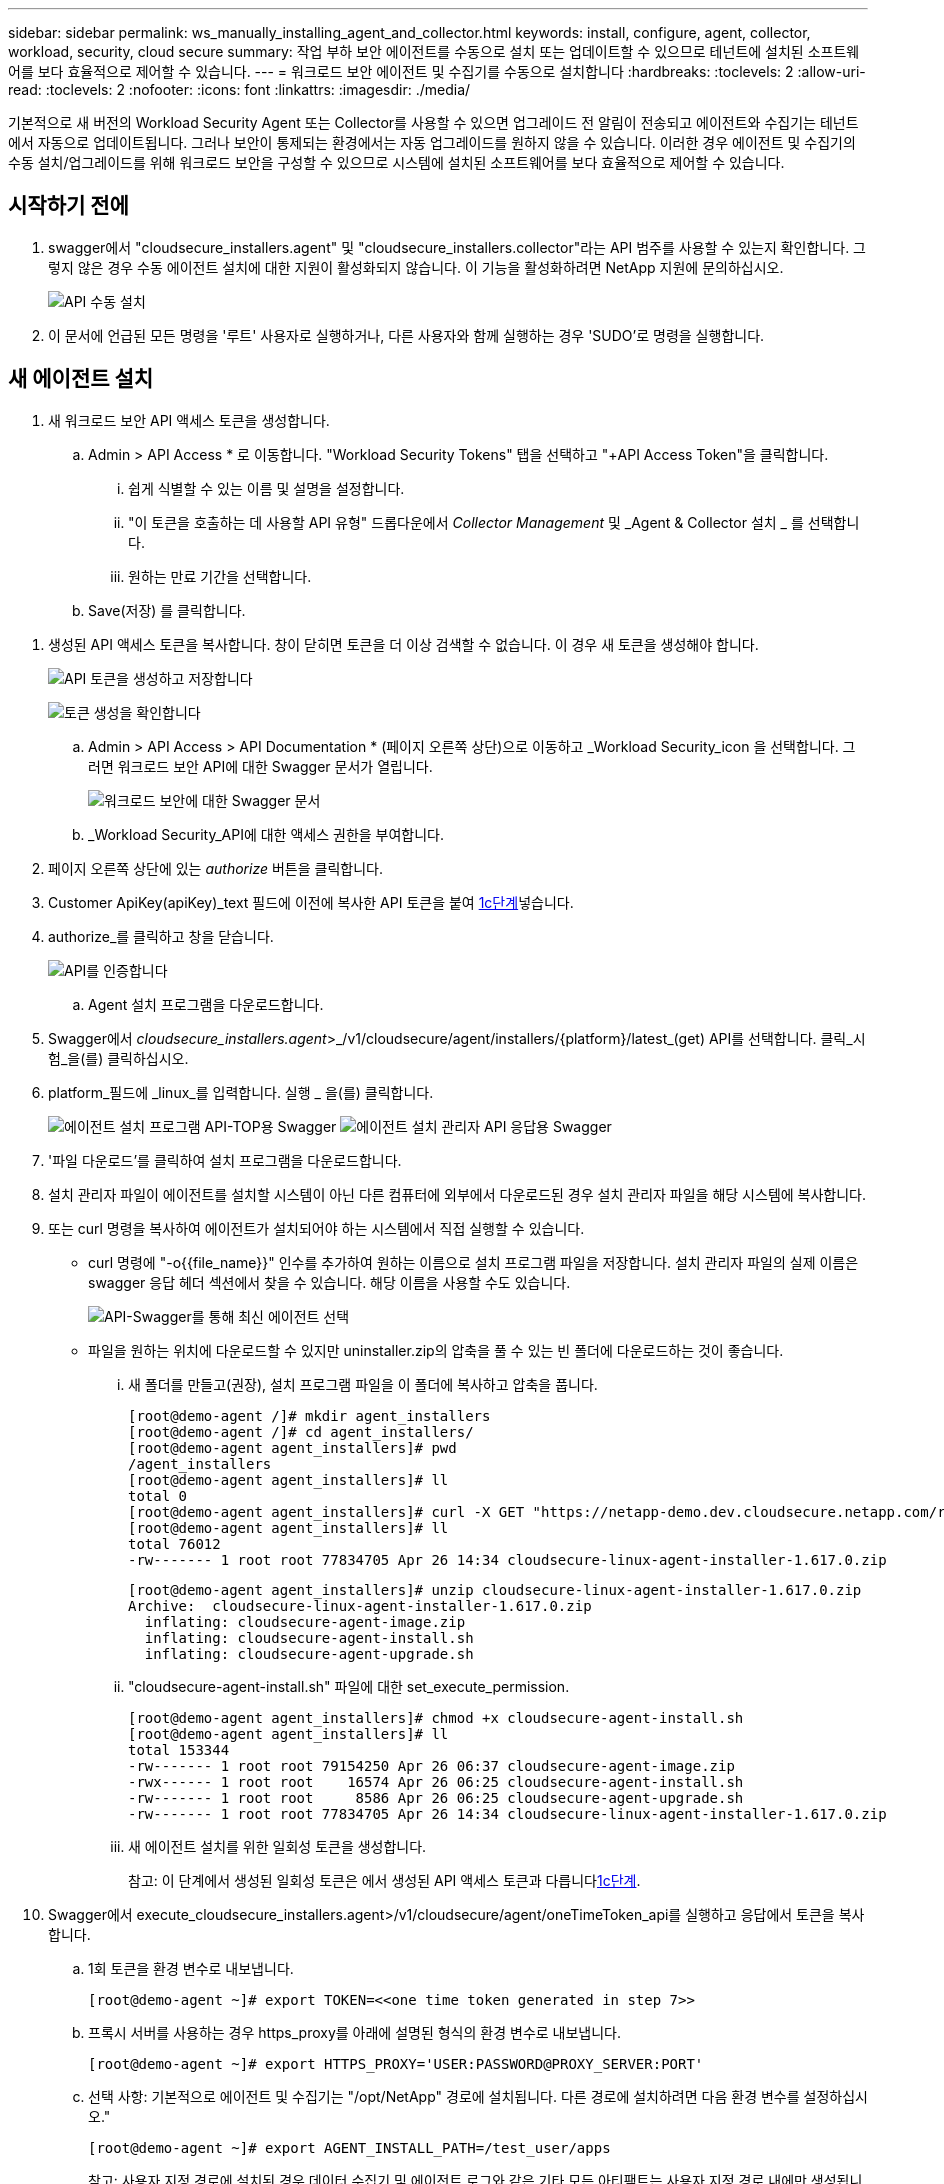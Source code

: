 ---
sidebar: sidebar 
permalink: ws_manually_installing_agent_and_collector.html 
keywords: install, configure, agent, collector, workload, security, cloud secure 
summary: 작업 부하 보안 에이전트를 수동으로 설치 또는 업데이트할 수 있으므로 테넌트에 설치된 소프트웨어를 보다 효율적으로 제어할 수 있습니다. 
---
= 워크로드 보안 에이전트 및 수집기를 수동으로 설치합니다
:hardbreaks:
:toclevels: 2
:allow-uri-read: 
:toclevels: 2
:nofooter: 
:icons: font
:linkattrs: 
:imagesdir: ./media/


[role="lead"]
기본적으로 새 버전의 Workload Security Agent 또는 Collector를 사용할 수 있으면 업그레이드 전 알림이 전송되고 에이전트와 수집기는 테넌트에서 자동으로 업데이트됩니다. 그러나 보안이 통제되는 환경에서는 자동 업그레이드를 원하지 않을 수 있습니다. 이러한 경우 에이전트 및 수집기의 수동 설치/업그레이드를 위해 워크로드 보안을 구성할 수 있으므로 시스템에 설치된 소프트웨어를 보다 효율적으로 제어할 수 있습니다.



== 시작하기 전에

. swagger에서 "cloudsecure_installers.agent" 및 "cloudsecure_installers.collector"라는 API 범주를 사용할 수 있는지 확인합니다. 그렇지 않은 경우 수동 에이전트 설치에 대한 지원이 활성화되지 않습니다. 이 기능을 활성화하려면 NetApp 지원에 문의하십시오.
+
image:ws_manual_install_APIs.png["API 수동 설치"]

. 이 문서에 언급된 모든 명령을 '루트' 사용자로 실행하거나, 다른 사용자와 함께 실행하는 경우 'SUDO'로 명령을 실행합니다.




== 새 에이전트 설치

. 새 워크로드 보안 API 액세스 토큰을 생성합니다.
+
.. Admin > API Access * 로 이동합니다. "Workload Security Tokens" 탭을 선택하고 "+API Access Token"을 클릭합니다.
+
... 쉽게 식별할 수 있는 이름 및 설명을 설정합니다.
... "이 토큰을 호출하는 데 사용할 API 유형" 드롭다운에서 _Collector Management_ 및 _Agent & Collector 설치 _ 를 선택합니다.
... 원하는 만료 기간을 선택합니다.


.. Save(저장) 를 클릭합니다.




[[copy-access-token]]
. 생성된 API 액세스 토큰을 복사합니다. 창이 닫히면 토큰을 더 이상 검색할 수 없습니다. 이 경우 새 토큰을 생성해야 합니다.
+
image:ws_create_and_save_token.png["API 토큰을 생성하고 저장합니다"]

+
image:ws_create_and_save_token_confirm.png["토큰 생성을 확인합니다"]

+
.. Admin > API Access > API Documentation * (페이지 오른쪽 상단)으로 이동하고 _Workload Security_icon 을 선택합니다. 그러면 워크로드 보안 API에 대한 Swagger 문서가 열립니다.
+
image:ws_swagger_documentation_link.png["워크로드 보안에 대한 Swagger 문서"]

.. _Workload Security_API에 대한 액세스 권한을 부여합니다.


. 페이지 오른쪽 상단에 있는 _authorize_ 버튼을 클릭합니다.
. Customer ApiKey(apiKey)_text 필드에 이전에 복사한 API 토큰을 붙여 <<copy-access-token,1c단계>>넣습니다.
. authorize_를 클릭하고 창을 닫습니다.
+
image:ws_API_authorization.png["API를 인증합니다"]

+
.. Agent 설치 프로그램을 다운로드합니다.


. Swagger에서 _cloudsecure_installers.agent_>_/v1/cloudsecure/agent/installers/{platform}/latest_(get) API를 선택합니다. 클릭_시험_을(를) 클릭하십시오.
. platform_필드에 _linux_를 입력합니다. 실행 _ 을(를) 클릭합니다.
+
image:ws_installers_agent_api_swagger.png["에이전트 설치 프로그램 API-TOP용 Swagger"] image:ws_installers_agent_api_swagger-2.png["에이전트 설치 관리자 API 응답용 Swagger"]

. '파일 다운로드'를 클릭하여 설치 프로그램을 다운로드합니다.
. 설치 관리자 파일이 에이전트를 설치할 시스템이 아닌 다른 컴퓨터에 외부에서 다운로드된 경우 설치 관리자 파일을 해당 시스템에 복사합니다.
. 또는 curl 명령을 복사하여 에이전트가 설치되어야 하는 시스템에서 직접 실행할 수 있습니다.
+
** curl 명령에 "-o{{file_name}}" 인수를 추가하여 원하는 이름으로 설치 프로그램 파일을 저장합니다. 설치 관리자 파일의 실제 이름은 swagger 응답 헤더 섹션에서 찾을 수 있습니다. 해당 이름을 사용할 수도 있습니다.
+
image:ws_installers_agent_api_swagger_installer_file.png["API-Swagger를 통해 최신 에이전트 선택"]

** 파일을 원하는 위치에 다운로드할 수 있지만 uninstaller.zip의 압축을 풀 수 있는 빈 폴더에 다운로드하는 것이 좋습니다.
+
... 새 폴더를 만들고(권장), 설치 프로그램 파일을 이 폴더에 복사하고 압축을 풉니다.
+
[listing]
----
[root@demo-agent /]# mkdir agent_installers
[root@demo-agent /]# cd agent_installers/
[root@demo-agent agent_installers]# pwd
/agent_installers
[root@demo-agent agent_installers]# ll
total 0
[root@demo-agent agent_installers]# curl -X GET "https://netapp-demo.dev.cloudsecure.netapp.com/rest/v1/cloudsecure/agents/installers/linux/latest" -H "accept: application/octet-stream" -H "X-CloudInsights-ApiKey: <<API Access Token>>" -o cloudsecure-linux-agent-installer-1.617.0.zip
[root@demo-agent agent_installers]# ll
total 76012
-rw------- 1 root root 77834705 Apr 26 14:34 cloudsecure-linux-agent-installer-1.617.0.zip
----
+
[listing]
----
[root@demo-agent agent_installers]# unzip cloudsecure-linux-agent-installer-1.617.0.zip
Archive:  cloudsecure-linux-agent-installer-1.617.0.zip
  inflating: cloudsecure-agent-image.zip
  inflating: cloudsecure-agent-install.sh
  inflating: cloudsecure-agent-upgrade.sh
----
... "cloudsecure-agent-install.sh" 파일에 대한 set_execute_permission.
+
[listing]
----
[root@demo-agent agent_installers]# chmod +x cloudsecure-agent-install.sh
[root@demo-agent agent_installers]# ll
total 153344
-rw------- 1 root root 79154250 Apr 26 06:37 cloudsecure-agent-image.zip
-rwx------ 1 root root    16574 Apr 26 06:25 cloudsecure-agent-install.sh
-rw------- 1 root root     8586 Apr 26 06:25 cloudsecure-agent-upgrade.sh
-rw------- 1 root root 77834705 Apr 26 14:34 cloudsecure-linux-agent-installer-1.617.0.zip

----
... 새 에이전트 설치를 위한 일회성 토큰을 생성합니다.
+
참고: 이 단계에서 생성된 일회성 토큰은 에서 생성된 API 액세스 토큰과 다릅니다<<copy-access-token,1c단계>>.





. Swagger에서 execute_cloudsecure_installers.agent>/v1/cloudsecure/agent/oneTimeToken_api를 실행하고 응답에서 토큰을 복사합니다.
+
.. 1회 토큰을 환경 변수로 내보냅니다.
+
[listing]
----
[root@demo-agent ~]# export TOKEN=<<one time token generated in step 7>>
----
.. 프록시 서버를 사용하는 경우 https_proxy를 아래에 설명된 형식의 환경 변수로 내보냅니다.
+
[listing]
----
[root@demo-agent ~]# export HTTPS_PROXY='USER:PASSWORD@PROXY_SERVER:PORT'
----
.. 선택 사항: 기본적으로 에이전트 및 수집기는 "/opt/NetApp" 경로에 설치됩니다. 다른 경로에 설치하려면 다음 환경 변수를 설정하십시오."
+
[listing]
----
[root@demo-agent ~]# export AGENT_INSTALL_PATH=/test_user/apps
----
+
참고: 사용자 지정 경로에 설치된 경우 데이터 수집기 및 에이전트 로그와 같은 기타 모든 아티팩트는 사용자 지정 경로 내에만 생성됩니다. 설치 로그는 -_/var/log/NetApp/cloudsecure/install_에 계속 남아 있습니다.

.. 에이전트 설치 프로그램을 다운로드한 디렉터리로 돌아가서 "cloudsecure-agent-install.sh"를 실행합니다.
+
[listing]
----
[root@demo-agent agent_installers]# ./ cloudsecure-agent-install.sh
----
+
참고: 사용자가 “bash” 셸에서 실행되고 있지 않으면 내보내기 명령이 작동하지 않을 수 있습니다. 이 경우 8단계부터 11단계까지 결합하여 아래와 같이 실행할 수 있습니다. HTTPS_PROXY 및 AGENT_INSTALL_PATH는 선택 사항이며 필요하지 않은 경우 무시할 수 있습니다.

+
[listing]
----
sudo /bin/bash -c "TOKEN=<<one time token generated in step 7>> HTTPS_PROXY=<<proxy details in the format mentioned in step 9>> AGENT_INSTALL_PATH=<<custom_path_to_install_agent>> ./cloudsecure-agent-install.sh"
----
+
이 때 에이전트가 성공적으로 설치되어야 합니다.

.. 에이전트 설치를 위한 상태 점검:


. "systemctl status cloudsecure-agent.service” 실행하고 에이전트 서비스가 _running_state에 있는지 확인합니다.
+
[listing]
----
[root@demo-agent ~]# systemctl status cloudsecure-agent.service
 cloudsecure-agent.service - Cloud Secure Agent Daemon Service
   Loaded: loaded (/usr/lib/systemd/system/cloudsecure-agent.service; enabled; vendor preset: disabled)
   Active: active (running) since Fri 2024-04-26 02:50:37 EDT; 12h ago
 Main PID: 15887 (java)
    Tasks: 72
   CGroup: /system.slice/cloudsecure-agent.service
           ├─15887 java -Dconfig.file=/test_user/apps/cloudsecure/agent/conf/application.conf -Dagent.proxy.host= -Dagent.proxy.port= -Dagent.proxy.user= -Dagent.proxy.password= -Dagent.env=prod -Dagent.base.path=/test_user/apps/cloudsecure/agent -...

----
. 상담원은 "상담원" 페이지에 표시되고 '연결됨' 상태여야 합니다.
+
image:ws_agentsPageShowingConnected.png["연결된 에이전트를 표시하는 UI"]

+
.. 설치 후 정리.


. 에이전트 설치에 성공하면 다운로드한 에이전트 설치 관리자 파일을 삭제할 수 있습니다.




== 새 데이터 수집기를 설치합니다.

참고: 이 문서에는 "ONTAP SVM data collector"를 설치하는 지침이 포함되어 있습니다. "Cloud Volumes ONTAP 데이터 수집기" 및 "Amazon FSx for NetApp ONTAP 데이터 수집기"에도 동일한 단계가 적용됩니다.

. Collector를 설치해야 하는 시스템으로 이동하여 "/tmp" 디렉토리 아래에 "Collector"라는 디렉토리를 생성합니다.
+
[listing]
----
[root@demo-agent ~]# mkdir -p /tmp/collectors
----
. “Collector” 디렉토리의 소유권을 “cssys:cssys”(에이전트 설치 중에 cssys 사용자 및 그룹이 생성됨)로 변경합니다.
+
[listing]
----
[root@demo-agent /]# chown cssys:cssys /tmp/collectors
[root@demo-agent /]# cd /tmp/
[root@demo-agent tmp]# ll | grep collectors
drwx------ 2 cssys         cssys 4096 Apr 26 15:56 collectors

----
. 이제 Collector 버전과 UUID를 가져와야 합니다. "cloudsecure_config.collector-types" API로 이동합니다.
. "cloudsecure_config.collector-types>/v1/cloudsecure/collector-types"(get) API 로 이동합니다. “collectorCategory” 드롭다운에서 수집기 유형을 “data”로 선택합니다. 모든 수집기 유형 세부 정보를 가져오려면 "모두"를 선택하십시오.
. 필요한 Collector 유형의 UUID를 복사합니다.
+
image:ws_collectorAPIShowingUUID.png["UUID를 표시하는 Collector API 응답입니다"]

. Collector 설치 프로그램을 다운로드합니다.
+
.. "cloudsecure_installers.collector>/v1/cloudsecure/collector-types/installers/{collectorTypeUUID}"(get) API로 이동합니다. 이전 단계에서 복사한 UUID를 입력하고 설치 관리자 파일을 다운로드합니다.
+
image:ws_downloadCollectorByUUID.png["UUID로 Collector를 다운로드하는 API입니다"]

.. 설치 관리자 파일이 다른 컴퓨터에 외부에서 다운로드되면 설치 관리자 파일을 에이전트가 실행 중인 시스템에 복사하고 "/tmp/collectors" 디렉토리에 저장합니다.
.. 또는 동일한 API에서 curl 명령을 복사하여 Collector를 설치할 시스템에서 직접 실행할 수 있습니다.
+
파일 이름은 다운로드 수집기 API의 응답 헤더에 있는 것과 동일해야 합니다. 아래 스크린샷을 참조하십시오.

+
image:ws_curl_command.png["난독 처리된 토큰을 보여 주는 Curl 명령의 예"]

+
[listing]
----
[root@demo-agent collectors]# pwd
/tmp/collectors
[root@demo-agent collectors]# curl -X GET "https://netapp-demo.dev.cloudsecure.netapp.com/rest/v1/cloudsecure/collector-types/installers/1829df8a-c16d-45b1-b72a-ed5707129870" -H "accept: application/octet-stream" -H "X-CloudInsights-ApiKey: <<API Access Token>>" -o cs-ontap-dsc_1.286.0.zip

-rw------- 1 root root 50906252 Apr 26 16:11 cs-ontap-dsc_1.286.0.zip
[root@demo-agent collectors]# chown cssys:cssys cs-ontap-dsc_1.286.0.zip
[root@demo-agent collectors]# ll
total 49716
-rw------- 1 cssys cssys 50906252 Apr 26 16:11 cs-ontap-dsc_1.286.0.zip
----


. Workload Security > Collector * 로 이동하고 * + Collector * 를 선택합니다. ONTAP SVM_collector를 선택합니다.
. Collector 세부 정보 및 _Save_the Collector를 구성합니다.
. “Save(저장)”를 클릭하면 에이전트 프로세스가 "/tmp/Collectors/" 디렉터리에서 Collector 설치 프로그램을 찾아 Collector를 설치합니다.
. 대체 옵션으로 UI를 통해 Collector를 추가하는 대신 API를 통해서도 추가할 수 있습니다.
+
.. "cloudsecure_config.collectors"> "/v1/cloudsecure/collectors"(POST) API로 이동합니다.
.. 예 드롭다운에서 "ONTAP SVM data collector json sample"를 선택하고, collector 구성 세부 정보를 업데이트하고, Execute를 선택합니다.
+
image:ws_API_add_collector.png["Collector를 추가할 API입니다"]



. 이제 '데이터 수집기' 섹션 아래에 수집기가 표시됩니다.
+
image:ws_collectorPageList.png["수집기를 보여 주는 UI 목록 페이지"]

. 설치 후 정리.
+
.. Collector 설치에 성공하면 "/tmp/Collector" 디렉토리의 모든 파일을 삭제할 수 있습니다.






== 새 사용자 디렉터리 수집기를 설치하는 중입니다

참고: 이 문서에서는 LDAP Collector를 설치하는 단계에 대해 설명했습니다. AD Collector 설치에도 동일한 단계가 적용됩니다.

. Collector를 설치해야 하는 시스템으로 이동하여 "/tmp" 디렉토리 아래에 "Collector"라는 디렉토리를 생성합니다.
+
[listing]
----
[root@demo-agent ~]# mkdir -p /tmp/collectors
[root@demo-agent /]# chown cssys:cssys /tmp/collectors
[root@demo-agent /]# cd /tmp/
[root@demo-agent tmp]# ll | grep collectors
drwx------ 2 cssys         cssys 4096 Apr 26 15:56 collectors
----
. 이제 Collector의 버전과 UUID를 가져와야 합니다. "cloudsecure_config.collector-types" API로 이동합니다. collectorCategory 드롭다운에서 수집기 유형을 "user"로 선택합니다. 단일 요청에서 모든 수집기 유형 세부 정보를 가져오려면 "모두"를 선택하십시오.
+
image:ws_API_collector_all.png["API를 사용하여 모든 수집기를 가져옵니다"]

. LDAP 수집기의 UUID를 복사합니다.
+
image:ws_LDAP_collector_UUID.png["LDAP 수집기 UUID를 보여 주는 API 응답입니다"]

. Collector 설치 프로그램을 다운로드합니다.
+
.. "cloudsecure_installers.collector"> "/v1/cloudsecure/collector-types/installers/{collectorTypeUUID}"(GET) API로 이동합니다. 이전 단계에서 복사한 UUID를 입력하고 설치 관리자 파일을 다운로드합니다.
+
image:ws_LDAP_collector_UUID_download.png["API 및 다운로드 수집기에 대한 응답입니다"]

.. 설치 관리자 파일이 다른 컴퓨터에 외부에서 다운로드되면 설치 관리자 파일을 에이전트가 실행 중인 시스템과 "/tmp/collectors" 디렉토리에 복사합니다.
.. 또는 동일한 API에서 curl 명령을 복사하여 Collector를 설치해야 하는 시스템에서 직접 실행할 수 있습니다.
+
파일 이름은 다운로드 수집기 API의 응답 헤더에 있는 것과 동일해야 합니다. 아래 스크린샷을 참조하십시오.

+
image:ws_curl_command.png["curl 명령 API"]



+
[listing]
----
[root@demo-agent collectors]# pwd
/tmp/collectors
[root@demo-agent collectors]# curl -X GET "https://netapp-demo.dev.cloudsecure.netapp.com/rest/v1/cloudsecure/collector-types/installers/37fb37bd-6078-4c75-a64f-2b14cb1a1eb1" -H "accept: application/octet-stream" -H "X-CloudInsights-ApiKey: <<API Access Token>>" -o cs-ldap-dsc_1.322.0.zip
----
. Collector 설치 프로그램 zip 파일의 소유권을 cssys:cssys로 변경합니다.
+
[listing]
----
[root@demo-agent collectors]# ll
total 37156
-rw------- 1 root root 38045966 Apr 29 10:02 cs-ldap-dsc_1.322.0.zip
[root@demo-agent collectors]# chown cssys:cssys cs-ldap-dsc_1.322.0.zip
[root@demo-agent collectors]# ll
total 37156
-rw------- 1 cssys cssys 38045966 Apr 29 10:02 cs-ldap-dsc_1.322.0.zip

----
. '사용자 디렉터리 수집기' 페이지로 이동하고 '+사용자 디렉터리 수집기'를 클릭합니다.
+
image:ws_user_directory_collector.png["사용자 디렉토리 수집기를 추가하는 중입니다"]

. 'LDAP Directory Server'를 선택합니다.
+
image:ws_LDAP_user_select.png["LDAP 사용자를 선택하기 위한 UI 창입니다"]

. LDAP Directory Server 세부 정보를 입력하고 '저장'을 클릭합니다
+
image:ws_LDAP_user_Details.png["LDAP 사용자 세부 정보를 보여 주는 UI"]

. “Save(저장)”를 클릭하면 에이전트 서비스가 "/tmp/Collectors/" 디렉터리에서 Collector 설치 프로그램을 찾아 Collector를 설치합니다.
. 대체 옵션으로 UI를 통해 Collector를 추가하는 대신 API를 통해서도 추가할 수 있습니다.
+
.. "cloudsecure_config.collectors"> "/v1/cloudsecure/collectors"(POST) API로 이동합니다.
.. 예제 드롭다운에서 "LDAP Directory Server user collector json sample"(LDAP 디렉터리 서버 사용자 수집기 json sample)"을 선택하고 Collector 구성 세부 정보를 업데이트한 다음 "Execute(실행)"를 클릭합니다.
+
image:ws_API_LDAP_Collector.png["LDAP Collector용 API"]



. 이제 컬렉터가 "User Directory Collector" 섹션에 표시됩니다.
+
image:ws_LDAP_collector_list.png["UI의 LDAP Collector 목록입니다"]

. 설치 후 정리.
+
.. Collector 설치에 성공하면 "/tmp/Collector" 디렉토리의 모든 파일을 삭제할 수 있습니다.






== 에이전트 업그레이드

에이전트/수집기의 새 버전을 사용할 수 있을 때 이메일 알림이 전송됩니다.

. 최신 에이전트 설치 프로그램을 다운로드합니다.
+
.. 최신 설치 프로그램을 다운로드하는 단계는 “새 에이전트 설치”의 단계와 유사합니다. swagger에서 "cloudsecure_installers.agent"> "/v1/cloudsecure/agent/installers/{platform}/latest" api를 선택하고 플랫폼을 "linux"로 입력한 다음 설치 프로그램 zip 파일을 다운로드합니다. 또는 curl 명령을 사용할 수도 있습니다. 설치 프로그램 파일의 압축을 풉니다.


. "cloudsecure-agent-upgrade.sh" 파일에 대한 실행 권한을 설정합니다.
+
[listing]
----
[root@demo-agent agent_installers]# unzip cloudsecure-linux-agent-installer-1.618.0.zip
Archive:  cloudsecure-linux-agent-installer-1.618.0.zip
  inflating: cloudsecure-agent-image.zip
  inflating: cloudsecure-agent-install.sh
  inflating: cloudsecure-agent-upgrade.sh
[root@demo-agent agent_installers]# ll
total 153344
-rw------- 1 root root 79154230 Apr 26  2024 cloudsecure-agent-image.zip
-rw------- 1 root root    16574 Apr 26  2024 cloudsecure-agent-install.sh
-rw------- 1 root root     8586 Apr 26  2024 cloudsecure-agent-upgrade.sh
-rw------- 1 root root 77834660 Apr 26 17:35 cloudsecure-linux-agent-installer-1.618.0.zip
[root@demo-agent agent_installers]# chmod +x cloudsecure-agent-upgrade.sh
[root@demo-agent agent_installers]# ll
total 153344
-rw------- 1 root root 79154230 Apr 26  2024 cloudsecure-agent-image.zip
-rw------- 1 root root    16574 Apr 26  2024 cloudsecure-agent-install.sh
-rwx------ 1 root root     8586 Apr 26  2024 cloudsecure-agent-upgrade.sh
-rw------- 1 root root 77834660 Apr 26 17:35 cloudsecure-linux-agent-installer-1.618.0.zip

----
. "cloudsecure-agent-upgrade.sh" 스크립트를 실행합니다. 스크립트가 성공적으로 실행되면 출력에 "Cloudsecure 에이전트가 성공적으로 업그레이드되었습니다."라는 메시지가 인쇄됩니다.
. 다음 명령 'systemctl daemon -reload'를 실행합니다
+
[listing]
----
[root@demo-agent ~]# systemctl daemon-reload
----
. 에이전트 서비스를 다시 시작합니다.
+
[listing]
----
[root@demo-agent ~]# systemctl restart cloudsecure-agent.service
----
+
이 시점에서 에이전트가 성공적으로 업그레이드되어야 합니다.

. 에이전트 업그레이드 후 상태 점검
+
.. 에이전트가 설치된 경로로 이동합니다(예: "/opt/NetApp/cloudsecure/"). symlink “에이전트”는 에이전트의 새 버전을 가리켜야 합니다.
+
[listing]
----
[root@demo-agent cloudsecure]# pwd
/opt/netapp/cloudsecure
[root@demo-agent cloudsecure]# ll
total 40
lrwxrwxrwx  1 cssys cssys  114 Apr 26 17:38 agent -> /test_user/apps/cloudsecure/cloudsecure-agent-1.618.0
drwxr-xr-x  4 cssys cssys 4096 Apr 25 10:45 agent-certs
drwx------  2 cssys cssys 4096 Apr 25 16:18 agent-logs
drwx------ 11 cssys cssys 4096 Apr 26 02:50 cloudsecure-agent-1.617.0
drwx------ 11 cssys cssys 4096 Apr 26 17:42 cloudsecure-agent-1.618.0
drwxr-xr-x  3 cssys cssys 4096 Apr 26 02:45 collector-image
drwx------  2 cssys cssys 4096 Apr 25 10:45 conf
drwx------  3 cssys cssys 4096 Apr 26 16:39 data-collectors
-rw-r--r--  1 root  root    66 Apr 25 10:45 sysctl.conf.bkp
drwx------  2 root  root  4096 Apr 26 17:38 tmp

----
.. 상담원은 "상담원" 페이지에 표시되고 '연결됨' 상태여야 합니다.
+
image:ws_agentsPageShowingConnected.png["연결된 상담원을 표시하는 UI"]



. 설치 후 정리.
+
.. 에이전트 설치에 성공하면 다운로드한 에이전트 설치 관리자 파일을 삭제할 수 있습니다.






== Collector 업그레이드 중

참고: 업그레이드 단계는 모든 유형의 Collector에 대해 동일합니다. 이 문서에서는 "ONTAP SVM" 수집기 업그레이드를 시연합니다.

. Collector를 업그레이드해야 하는 시스템으로 이동하여 "/tmp/collectors" 디렉토리가 없는 경우 생성합니다.
+
[listing]
----
mkdir -p /tmp/collectors
----
. "Collector" 디렉토리가 _cssys:cssys_에 의해 소유되었는지 확인하십시오.
+
[listing]
----
[root@demo-agent /]# chown cssys:cssys /tmp/collectors
[root@demo-agent /]# cd /tmp/
[root@demo-agent tmp]# ll | grep collectors
drwx------ 2 cssys         cssys 4096 Apr 26 15:56 collectors

----
. swagger에서 "cloudsecure_config.collector-types" get API로 이동합니다. "collectorCategory" 드롭다운에서 "data"를 선택합니다(사용자 디렉토리 수집기의 경우 "user"를 선택하거나 "all"을 선택).
+
응답 본문에서 UUID 및 버전을 복사합니다.

+
image:ws_collector_uuid_and_version.png["Collector UUID 및 버전이 강조 표시된 API 응답입니다"]

. 최신 Collector 설치 프로그램 파일을 다운로드합니다.
+
.. "cloudsecure_installers.collector"> "/v1/cloudsecure/collector-types/installers/{collectorTypeUUID}" API로 이동합니다. 이전 단계에서 복사한 "collectorTypeUUID"를 입력하십시오. 설치 프로그램을 "/tmp/collectors" 디렉토리에 다운로드합니다.
.. 또는 동일한 API의 curl 명령을 사용할 수도 있습니다.
+
image:ws_curl_command_only.png["curl 명령 예"]

+
참고: 파일 이름은 다운로드 수집기 API의 응답 헤더에 있는 것과 같아야 합니다.



. Collector 설치 프로그램 zip 파일의 소유권을 cssys:cssys로 변경합니다.
+
[listing]
----
[root@demo-agent collectors]# ll
total 55024
-rw------- 1 root root 56343750 Apr 26 19:00 cs-ontap-dsc_1.287.0.zip
[root@demo-agent collectors]# chown cssys:cssys cs-ontap-dsc_1.287.0.zip
[root@demo-agent collectors]# ll
total 55024
-rw------- 1 cssys cssys 56343750 Apr 26 19:00 cs-ontap-dsc_1.287.0.zip

----
. 업그레이드 Collector API를 트리거합니다.
+
.. swagger에서 "cloudsecure_installers.collector"> "/v1/cloudsecure/collector-types/upgrade"(PUT) API로 이동하십시오.
.. "Examples" 드롭다운에서 "ONTAP SVM data collector upgrade json sample"을 선택하여 샘플 페이로드를 채웁니다.
.. 에서 복사한 버전으로 버전을 <<copy-access-token,3단계>>교체하고 '실행'을 클릭합니다.
+
image:ws_svm_ontap_collector_upgrade_example_json.png["Swagger UI의 SVM 업그레이드 예"]

+
몇 초 동안 기다립니다. 수집기가 자동으로 업그레이드됩니다.



. 상태 점검.
+
수집기는 UI에서 실행 중이어야 합니다.

. 업그레이드 후 정리:
+
.. Collector 업그레이드에 성공하면 "/tmp/Collector" 디렉토리의 모든 파일을 삭제할 수 있습니다.




다른 유형의 수집기도 업그레이드하려면 위의 단계를 반복합니다.



== Commons 문제 및 수정 사항.

. AGENT014 오류
+
이 오류는 수집기 설치 파일이 "/tmp/collectors" 디렉토리에 없거나 액세스할 수 없는 경우에 발생합니다. 설치 프로그램 파일이 다운로드되었고 디렉터리 "Collector" 및 설치 관리자 zip 파일이 cssys:cssys에 의해 소유되었는지 확인하고 에이전트 서비스를 다시 시작합니다. "systemctl restart cloudsecure-agent.service”

+
image:ws_agent014_error.png["\"agent 014\" 오류 호버 팁을 보여 주는 UI 화면"]

. 승인되지 않은 오류입니다
+
[listing]
----
{
  "errorMessage": "Requested public API is not allowed to be accessed by input API access token.",
  "errorCode": "NOT_AUTHORIZED"
}

----
+
이 오류는 모든 필수 API 범주를 선택하지 않고 API 액세스 토큰이 생성된 경우 표시됩니다. 필요한 모든 API 범주를 선택하여 새 API 액세스 토큰을 생성합니다.


